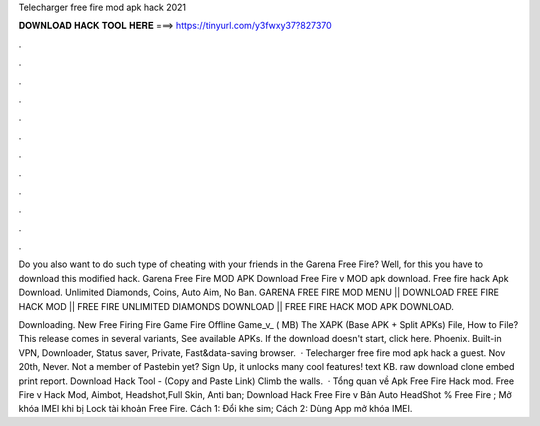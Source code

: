 Telecharger free fire mod apk hack 2021



𝐃𝐎𝐖𝐍𝐋𝐎𝐀𝐃 𝐇𝐀𝐂𝐊 𝐓𝐎𝐎𝐋 𝐇𝐄𝐑𝐄 ===> https://tinyurl.com/y3fwxy37?827370



.



.



.



.



.



.



.



.



.



.



.



.

Do you also want to do such type of cheating with your friends in the Garena Free Fire? Well, for this you have to download this modified hack. Garena Free Fire MOD APK Download Free Fire v MOD apk download. Free fire hack Apk Download. Unlimited Diamonds, Coins, Auto Aim, No Ban. GARENA FREE FIRE MOD MENU || DOWNLOAD FREE FIRE HACK MOD || FREE FIRE UNLIMITED DIAMONDS DOWNLOAD || FREE FIRE HACK MOD APK DOWNLOAD.

Downloading. New Free Firing Fire Game Fire Offline Game_v_ ( MB) The XAPK (Base APK + Split APKs) File, How to  File? This release comes in several variants, See available APKs. If the download doesn't start, click here. Phoenix. Built-in VPN, Downloader, Status saver, Private, Fast&data-saving browser.  · Telecharger free fire mod apk hack a guest. Nov 20th, Never. Not a member of Pastebin yet? Sign Up, it unlocks many cool features! text KB. raw download clone embed print report. Download Hack Tool -  (Copy and Paste Link) Climb the walls.  · Tổng quan về Apk Free Fire Hack mod. Free Fire v Hack Mod, Aimbot, Headshot,Full Skin, Anti ban; Download Hack Free Fire v Bản Auto HeadShot % Free Fire ; Mở khóa IMEI khi bị Lock tài khoản Free Fire. Cách 1: Đổi khe sim; Cách 2: Dùng App mở khóa IMEI.
